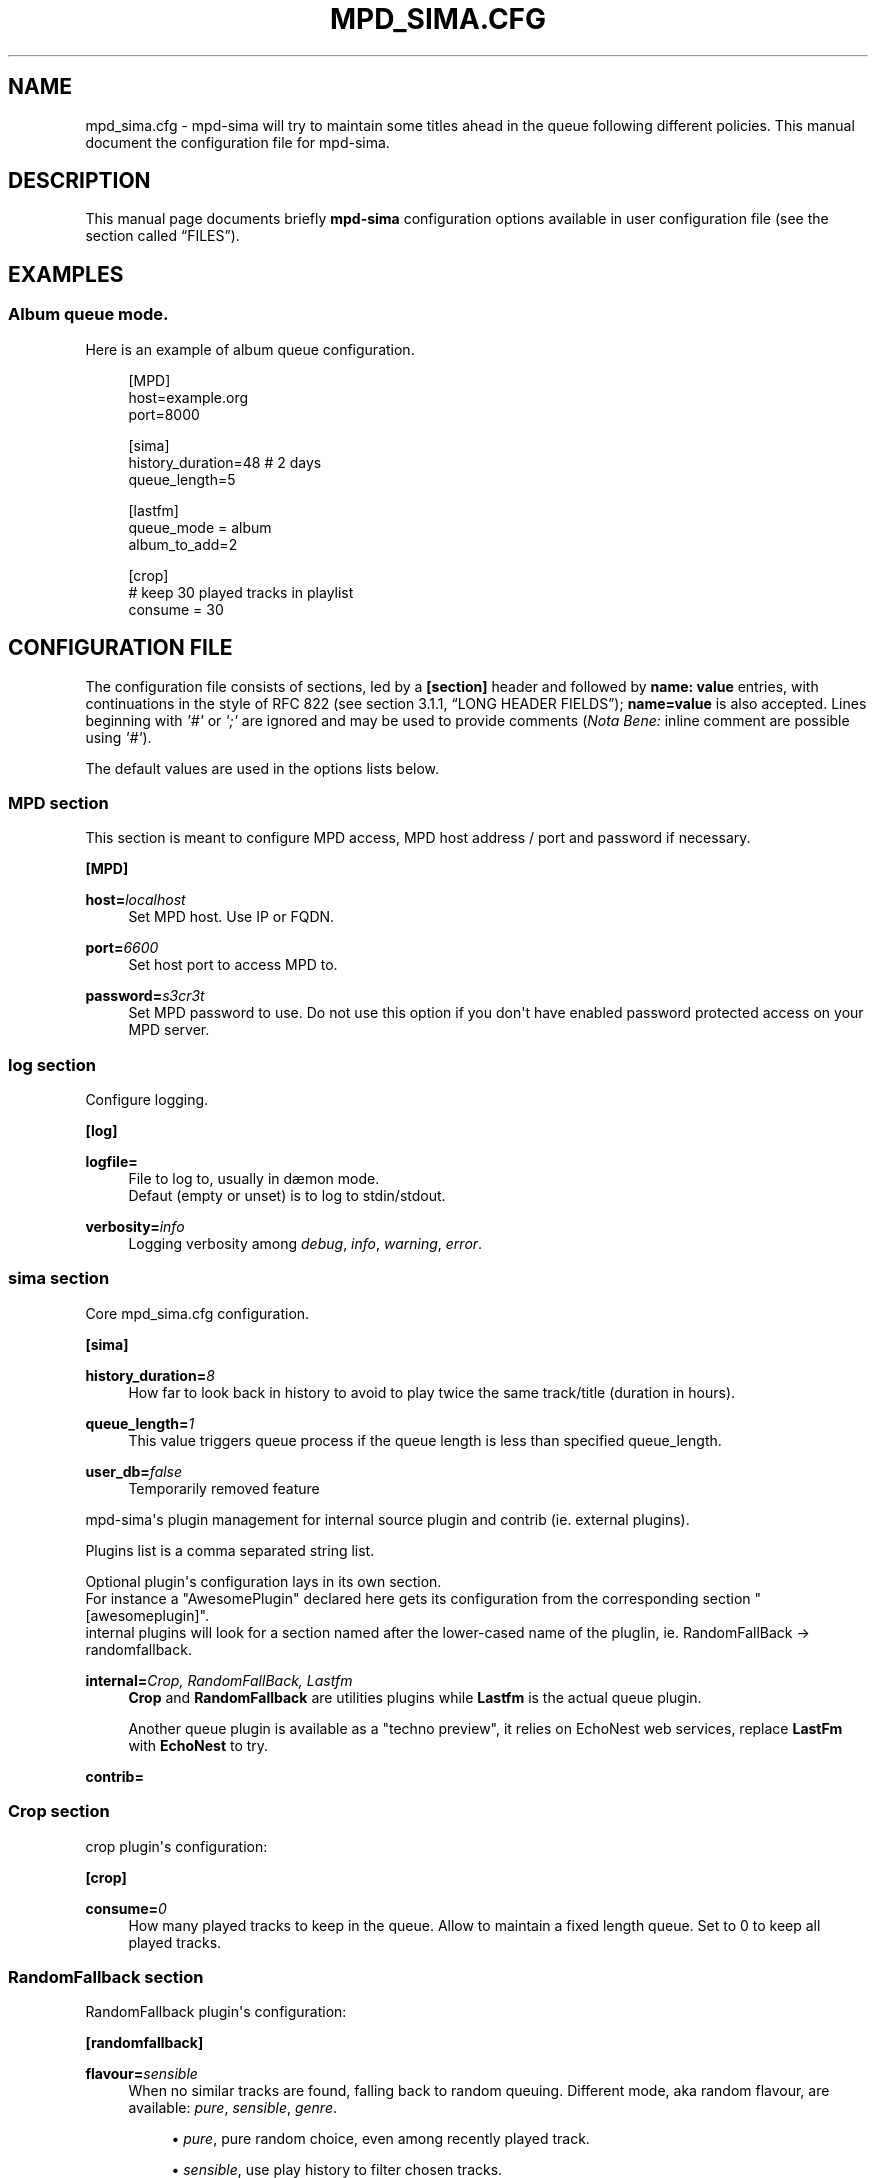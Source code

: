 '\" t
.\"     Title: mpd_sima.cfg
.\"    Author: Jack Kaliko <kaliko@azylum.org>
.\" Generator: DocBook XSL Stylesheets v1.78.1 <http://docbook.sf.net/>
.\"      Date: 06/12/2014
.\"    Manual: mpd-sima 0.12.0 User Manual
.\"    Source: mpd-sima
.\"  Language: English
.\"
.TH "MPD_SIMA\&.CFG" "5" "06/12/2014" "mpd-sima" "mpd-sima 0.12.0 User Manual"
.\" -----------------------------------------------------------------
.\" * Define some portability stuff
.\" -----------------------------------------------------------------
.\" ~~~~~~~~~~~~~~~~~~~~~~~~~~~~~~~~~~~~~~~~~~~~~~~~~~~~~~~~~~~~~~~~~
.\" http://bugs.debian.org/507673
.\" http://lists.gnu.org/archive/html/groff/2009-02/msg00013.html
.\" ~~~~~~~~~~~~~~~~~~~~~~~~~~~~~~~~~~~~~~~~~~~~~~~~~~~~~~~~~~~~~~~~~
.ie \n(.g .ds Aq \(aq
.el       .ds Aq '
.\" -----------------------------------------------------------------
.\" * set default formatting
.\" -----------------------------------------------------------------
.\" disable hyphenation
.nh
.\" disable justification (adjust text to left margin only)
.ad l
.\" -----------------------------------------------------------------
.\" * MAIN CONTENT STARTS HERE *
.\" -----------------------------------------------------------------
.SH "NAME"
mpd_sima.cfg \- mpd\-sima will try to maintain some titles ahead in the queue following different policies\&. This manual document the configuration file for mpd\-sima\&.
.SH "DESCRIPTION"
.PP
This manual page documents briefly
\fBmpd\-sima\fR
configuration options available in user configuration file (see
the section called \(lqFILES\(rq)\&.
.SH "EXAMPLES"
.SS "Album queue mode\&."
.PP
Here is an example of album queue configuration\&.
.sp
.if n \{\
.RS 4
.\}
.nf
[MPD]
host=example\&.org
port=8000

[sima]
history_duration=48  # 2 days
queue_length=5

[lastfm]
queue_mode = album
album_to_add=2

[crop]
# keep 30 played tracks in playlist
consume = 30

            
.fi
.if n \{\
.RE
.\}
.SH "CONFIGURATION FILE"
.PP
The configuration file consists of sections, led by a
\fB[section]\fR
header and followed by
\fBname:\ \&value\fR
entries, with continuations in the style of RFC 822 (see section 3\&.1\&.1, \(lqLONG HEADER FIELDS\(rq);
\fBname=value\fR
is also accepted\&. Lines beginning with
\fI\*(Aq#\*(Aq\fR
or
\fI\*(Aq;\*(Aq\fR
are ignored and may be used to provide comments (\fINota Bene:\fR
inline comment are possible using
\fI\*(Aq#\*(Aq\fR)\&.
.PP
The default values are used in the options lists below\&.
.SS "MPD section"
.PP
This section is meant to configure MPD access, MPD host address / port and password if necessary\&.
.PP
\fB[MPD]\fR
.RS 4
.RE
.PP
\fBhost=\fR\fIlocalhost\fR
.RS 4
Set MPD host\&. Use IP or FQDN\&.
.RE
.PP
\fBport=\fR\fI6600\fR
.RS 4
Set host port to access MPD to\&.
.RE
.PP
\fBpassword=\fR\fIs3cr3t\fR
.RS 4
Set MPD password to use\&. Do not use this option if you don\*(Aqt have enabled password protected access on your MPD server\&.
.RE
.SS "log section"
.PP
Configure logging\&.
.PP
\fB[log]\fR
.RS 4
.RE
.PP
\fBlogfile=\fR
.RS 4
File to log to, usually in d\(aemon mode\&.
.br
Defaut (empty or unset) is to log to stdin/stdout\&.
.RE
.PP
\fBverbosity=\fR\fIinfo\fR
.RS 4
Logging verbosity among
\fIdebug\fR,
\fIinfo\fR,
\fIwarning\fR,
\fIerror\fR\&.
.RE
.SS "sima section"
.PP
Core mpd_sima\&.cfg configuration\&.
.PP
\fB[sima]\fR
.RS 4
.RE
.PP
\fBhistory_duration=\fR\fI8\fR
.RS 4
How far to look back in history to avoid to play twice the same track/title (duration in hours)\&.
.RE
.PP
\fBqueue_length=\fR\fI1\fR
.RS 4
This value triggers queue process if the queue length is less than specified queue_length\&.
.RE
.PP
\fBuser_db=\fR\fIfalse\fR
.RS 4
Temporarily removed feature
.RE
.PP
mpd\-sima\*(Aqs plugin management for internal source plugin and contrib (ie\&. external plugins)\&.
.br

Plugins list is a comma separated string list\&.
.br

Optional plugin\*(Aqs configuration lays in its own section\&.
.br
For instance a "AwesomePlugin" declared here gets its configuration from the corresponding section "[awesomeplugin]"\&.
.br
internal plugins will look for a section named after the lower\-cased name of the pluglin, ie\&. RandomFallBack\ \&\(-> randomfallback\&.
.PP
\fBinternal=\fR\fICrop, RandomFallBack, Lastfm\fR
.RS 4
\fBCrop\fR
and
\fBRandomFallback\fR
are utilities plugins while
\fBLastfm\fR
is the actual queue plugin\&.
.br

Another queue plugin is available as a "techno preview", it relies on EchoNest web services, replace
\fBLastFm\fR
with
\fBEchoNest\fR
to try\&.
.RE
.PP
\fBcontrib=\fR
.RS 4
.RE
.SS "Crop section"
.PP
crop plugin\*(Aqs configuration:
.PP
\fB[crop]\fR
.RS 4
.RE
.PP
\fBconsume=\fR\fI0\fR
.RS 4
How many played tracks to keep in the queue\&. Allow to maintain a fixed length queue\&. Set to 0 to keep all played tracks\&.
.RE
.SS "RandomFallback section"
.PP
RandomFallback plugin\*(Aqs configuration:
.PP
\fB[randomfallback]\fR
.RS 4
.RE
.PP
\fBflavour=\fR\fIsensible\fR
.RS 4
When no similar tracks are found, falling back to random queuing\&. Different mode, aka random flavour, are available:
\fIpure\fR,
\fIsensible\fR,
\fIgenre\fR\&.
.sp
.RS 4
.ie n \{\
\h'-04'\(bu\h'+03'\c
.\}
.el \{\
.sp -1
.IP \(bu 2.3
.\}
\fIpure\fR, pure random choice, even among recently played track\&.
.RE
.sp
.RS 4
.ie n \{\
\h'-04'\(bu\h'+03'\c
.\}
.el \{\
.sp -1
.IP \(bu 2.3
.\}
\fIsensible\fR, use play history to filter chosen tracks\&.
.RE
.sp
.RS 4
.ie n \{\
\h'-04'\(bu\h'+03'\c
.\}
.el \{\
.sp -1
.IP \(bu 2.3
.\}
\fIgenre\fR, Not implemented yet\&.
.RE
.sp
.RE
.SS "LastFm section"
.PP
LastFM plugin\*(Aqs configuration\&.
.PP
\fB[lastfm]\fR
.RS 4
.RE
.PP
\fBqueue_mode=\fR\fItrack\fR
.RS 4
Queue mode to use among
\fItrack\fR,
\fItop\fR
and
\fIalbum\fR
(see
the section called \(lqQUEUE MODES\(rq
for info about queue modes)\&.
.RE
.PP
\fBmax_art=\fR\fI10\fR
.RS 4
Number of similar artist to retrieve from local media library\&.
.br
When set to something superior to zero, it tries to get as much similar artists from media library\&.
.RE
.PP
\fBdepth=\fR\fI1\fR
.RS 4
How many artists to base on similar artists search\&.
.br

The first is the last played artist and so on back in the history\&. Highter depth allows to get wider suggestions, it might help to reduce looping over same artists\&.
.RE
.PP
\fBsingle_album=\fR\fIfalse\fR
.RS 4
Prevent from queueing a track from the same album (it often happens with OST)\&.
.br

Only relevant in "track" queue mode\&.
.RE
.PP
\fBtrack_to_add=\fR\fI1\fR
.RS 4
How many track(s) to add\&. Only relevant in
\fBtop\fR
and
\fBtrack\fR
queue modes\&.
.RE
.PP
\fBalbum_to_add=\fR\fI1\fR
.RS 4
How many album(s) to add\&. Only relevant in
\fBalbum\fR
queue modes\&.
.RE
.PP
\fBcache=\fR\fITrue\fR
.RS 4
Whether or not to use on\-disk persistent http cache\&.
.br
When set to "true", sima will use a persistent cache for its http client\&. The cache is written along with the dbfile in:
.br
$XDG_CONFIG_HOME/mpd_sima/http/WEB_SERVICE\&.
.br

If set to "false", caching is still done but in memory\&.
.RE
.SH "QUEUE MODES"
.PP
mpd\-sima offers different queue modes\&. All of them pick up tracks from artists similar to the last track in the queue\&.
.PP
mpd\-sima tries preferably to chose among unplayed artists or at least not recently played artist\&. Concerning track and album queue modes titles are chosen purely at random among unplayed tracks\&.
.PP
\fBtrack\fR
.RS 4
Queue a similar track chosen at random from a similar artist\&.
.RE
.PP
\fBtop\fR
.RS 4
Queue a track from a similar artist, chosen among "top tracks" according to last\&.fm data mining\&.
.RE
.PP
\fBalbum\fR
.RS 4
Queue a whole album chosen at random from a similar artist\&.
.sp
\fINota Bene:\fR
.br

Due to the track point of view of database build upon tracks tags an album lookup for a specific artist will return albums as soon as this artist appears in a single track of the album\&.
.br

For instance looking for album from "The Velvet Underground" will fetch "Last Days" and "Juno" OSTs because the band appears on the soundtrack of these two movies\&.
.br

A solution is for you to set AlbumArtists tag to something different than the actual artist of the track\&. For compilations, OSTs etc\&. a strong convention is to use "Various Artists" for this tag\&.
.sp
mpd\-sima is currently looking for AlbumArtists tags and avoid album where this tag is set with "Various Artists"\&. If a single track within an album is found with AlbumArtists:"Various Artists" the complete album is skipped and won\*(Aqt be queued\&.
.br

It is planned to allow users to set the values of AlbumArtists tag triggering this behaviour\&. cf\&. feature request #2085 on the tracker\&.
.RE
.SH "FILES"
.PP
${XDG_CONFIG_HOME}/mpd_sima/mpd_sima\&.cfg
.RS 4
Configuration file\&.
.RE
.PP
${XDG_DATA_HOME}/mpd_sima/sima\&.db
.RS 4
SQLite DB file\&.
.RE
.PP
${XDG_DATA_HOME}/mpd_sima/WEB_SERVICE/
.RS 4
Persistent http cache\&.
.RE
.PP
Usually
\fBXDG_DATA_HOME\fR
is set to
${HOME}/\&.local/share
and
\fBXDG_CONFIG_HOME\fR
to
${HOME}/\&.config\&.
.br
You may override them using command line option
\fB\-\-var_dir\fR
(cf\&.
\fBmpd_sima\fR(1))
.SH "FEEDBACK/BUGS"
.PP
The maintainer would be more than happy to ear from you, don\*(Aqt hesitate to send feedback,
\m[blue]\fB\%http://kaliko.me/id/\fR\m[]\&.
.PP
XMPP
users are welcome to join the dedicated chat room at
\m[blue]\fBkaliko\&.me@conf\&.azylum\&.org\fR\m[]\&.
.SH "SEE ALSO"
.PP
\fBmpc\fR(1),
\fBmpd\fR(1)
.PP
/usr/share/doc/mpd\-sima/
.SH "AUTHOR"
.PP
\fBJack Kaliko\fR <\&kaliko@azylum\&.org\&>
.RS 4
Wrote this man page and is currently leading MPD_sima project\&.
.RE
.SH "COPYRIGHT"
.br
Copyright \(co 2009-2014 Jack Kaliko
.br
.PP
This manual page was written for the Debian system (and may be used by others)\&.
.PP
Permission is granted to copy, distribute and/or modify this document under the terms of the GNU General Public License, Version 3 published by the Free Software Foundation\&.
.PP
On Debian systems, the complete text of the GNU General Public License can be found in
/usr/share/common\-licenses/GPL\&.
.sp

